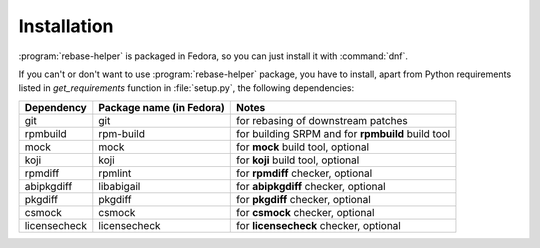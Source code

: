 Installation
============

:program:`rebase-helper` is packaged in Fedora, so you can just install it with :command:`dnf`.

If you can't or don't want to use :program:`rebase-helper` package, you have to install,
apart from Python requirements listed in `get_requirements` function in :file:`setup.py`,
the following dependencies:

============ ======================== =================================================
Dependency   Package name (in Fedora) Notes
============ ======================== =================================================
git          git                      for rebasing of downstream patches
rpmbuild     rpm-build                for building SRPM and for **rpmbuild** build tool
mock         mock                     for **mock** build tool, optional
koji         koji                     for **koji** build tool, optional
rpmdiff      rpmlint                  for **rpmdiff** checker, optional
abipkgdiff   libabigail               for **abipkgdiff** checker, optional
pkgdiff      pkgdiff                  for **pkgdiff** checker, optional
csmock       csmock                   for **csmock** checker, optional
licensecheck licensecheck             for **licensecheck** checker, optional
============ ======================== =================================================
